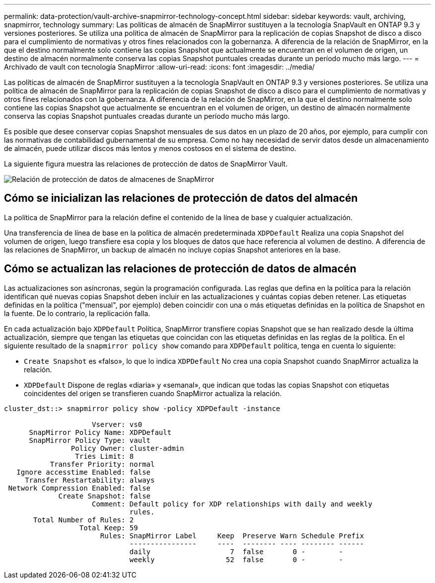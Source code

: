 ---
permalink: data-protection/vault-archive-snapmirror-technology-concept.html 
sidebar: sidebar 
keywords: vault, archiving, snapmirror, technology 
summary: Las políticas de almacén de SnapMirror sustituyen a la tecnología SnapVault en ONTAP 9.3 y versiones posteriores. Se utiliza una política de almacén de SnapMirror para la replicación de copias Snapshot de disco a disco para el cumplimiento de normativas y otros fines relacionados con la gobernanza. A diferencia de la relación de SnapMirror, en la que el destino normalmente solo contiene las copias Snapshot que actualmente se encuentran en el volumen de origen, un destino de almacén normalmente conserva las copias Snapshot puntuales creadas durante un período mucho más largo. 
---
= Archivado de vault con tecnología SnapMirror
:allow-uri-read: 
:icons: font
:imagesdir: ../media/


[role="lead"]
Las políticas de almacén de SnapMirror sustituyen a la tecnología SnapVault en ONTAP 9.3 y versiones posteriores. Se utiliza una política de almacén de SnapMirror para la replicación de copias Snapshot de disco a disco para el cumplimiento de normativas y otros fines relacionados con la gobernanza. A diferencia de la relación de SnapMirror, en la que el destino normalmente solo contiene las copias Snapshot que actualmente se encuentran en el volumen de origen, un destino de almacén normalmente conserva las copias Snapshot puntuales creadas durante un período mucho más largo.

Es posible que desee conservar copias Snapshot mensuales de sus datos en un plazo de 20 años, por ejemplo, para cumplir con las normativas de contabilidad gubernamental de su empresa. Como no hay necesidad de servir datos desde un almacenamiento de almacén, puede utilizar discos más lentos y menos costosos en el sistema de destino.

La siguiente figura muestra las relaciones de protección de datos de SnapMirror Vault.

image::../media/snapvault-data-protection.gif[Relación de protección de datos de almacenes de SnapMirror]



== Cómo se inicializan las relaciones de protección de datos del almacén

La política de SnapMirror para la relación define el contenido de la línea de base y cualquier actualización.

Una transferencia de línea de base en la política de almacén predeterminada `XDPDefault` Realiza una copia Snapshot del volumen de origen, luego transfiere esa copia y los bloques de datos que hace referencia al volumen de destino. A diferencia de las relaciones de SnapMirror, un backup de almacén no incluye copias Snapshot anteriores en la base.



== Cómo se actualizan las relaciones de protección de datos de almacén

Las actualizaciones son asíncronas, según la programación configurada. Las reglas que defina en la política para la relación identifican qué nuevas copias Snapshot deben incluir en las actualizaciones y cuántas copias deben retener. Las etiquetas definidas en la política ("mensual", por ejemplo) deben coincidir con una o más etiquetas definidas en la política de Snapshot en la fuente. De lo contrario, la replicación falla.

En cada actualización bajo `XDPDefault` Política, SnapMirror transfiere copias Snapshot que se han realizado desde la última actualización, siempre que tengan las etiquetas que coincidan con las etiquetas definidas en las reglas de la política. En el siguiente resultado de la `snapmirror policy show` comando para `XDPDefault` política, tenga en cuenta lo siguiente:

* `Create Snapshot` es «falso», lo que lo indica `XDPDefault` No crea una copia Snapshot cuando SnapMirror actualiza la relación.
* `XDPDefault` Dispone de reglas «diaria» y «semanal», que indican que todas las copias Snapshot con etiquetas coincidentes del origen se transfieren cuando SnapMirror actualiza la relación.


[listing]
----
cluster_dst::> snapmirror policy show -policy XDPDefault -instance

                     Vserver: vs0
      SnapMirror Policy Name: XDPDefault
      SnapMirror Policy Type: vault
                Policy Owner: cluster-admin
                 Tries Limit: 8
           Transfer Priority: normal
   Ignore accesstime Enabled: false
     Transfer Restartability: always
 Network Compression Enabled: false
             Create Snapshot: false
                     Comment: Default policy for XDP relationships with daily and weekly
                              rules.
       Total Number of Rules: 2
                  Total Keep: 59
                       Rules: SnapMirror Label     Keep  Preserve Warn Schedule Prefix
                              ----------------     ----  -------- ---- -------- ------
                              daily                   7  false       0 -        -
                              weekly                 52  false       0 -        -
----